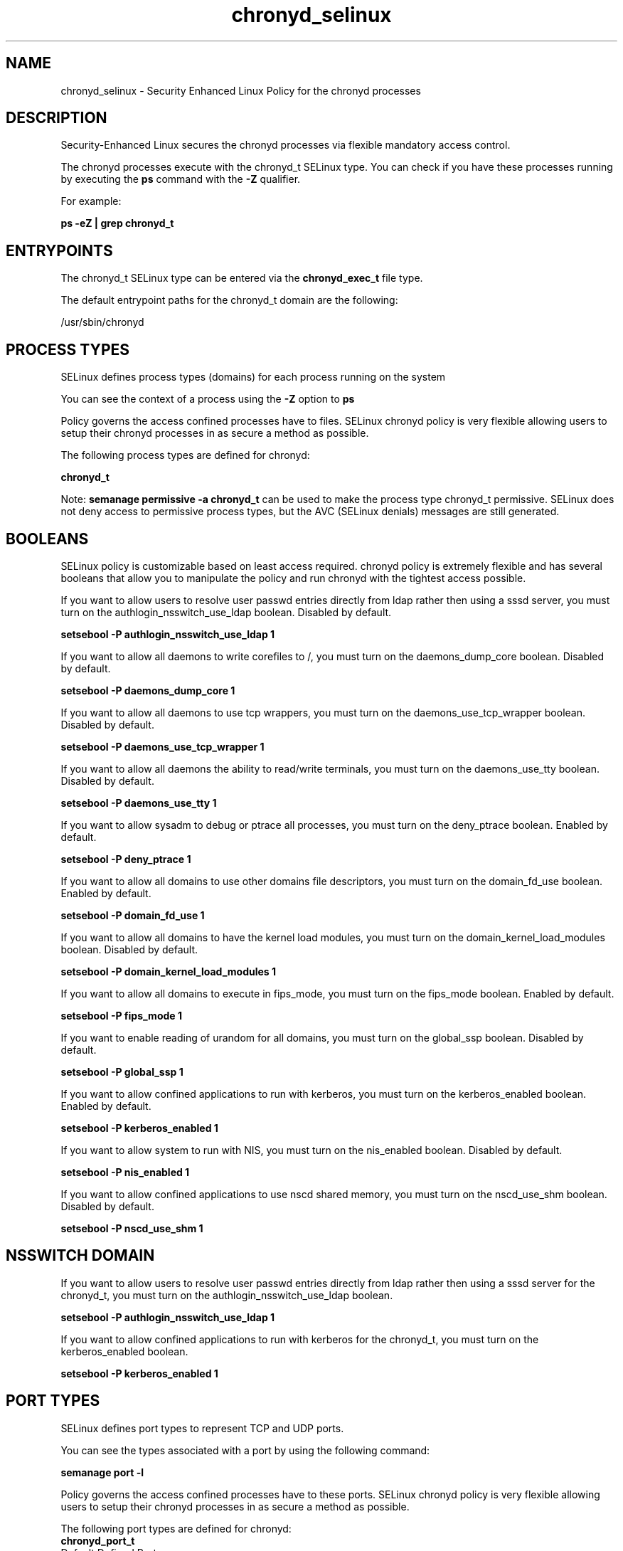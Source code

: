 .TH  "chronyd_selinux"  "8"  "13-01-16" "chronyd" "SELinux Policy documentation for chronyd"
.SH "NAME"
chronyd_selinux \- Security Enhanced Linux Policy for the chronyd processes
.SH "DESCRIPTION"

Security-Enhanced Linux secures the chronyd processes via flexible mandatory access control.

The chronyd processes execute with the chronyd_t SELinux type. You can check if you have these processes running by executing the \fBps\fP command with the \fB\-Z\fP qualifier.

For example:

.B ps -eZ | grep chronyd_t


.SH "ENTRYPOINTS"

The chronyd_t SELinux type can be entered via the \fBchronyd_exec_t\fP file type.

The default entrypoint paths for the chronyd_t domain are the following:

/usr/sbin/chronyd
.SH PROCESS TYPES
SELinux defines process types (domains) for each process running on the system
.PP
You can see the context of a process using the \fB\-Z\fP option to \fBps\bP
.PP
Policy governs the access confined processes have to files.
SELinux chronyd policy is very flexible allowing users to setup their chronyd processes in as secure a method as possible.
.PP
The following process types are defined for chronyd:

.EX
.B chronyd_t
.EE
.PP
Note:
.B semanage permissive -a chronyd_t
can be used to make the process type chronyd_t permissive. SELinux does not deny access to permissive process types, but the AVC (SELinux denials) messages are still generated.

.SH BOOLEANS
SELinux policy is customizable based on least access required.  chronyd policy is extremely flexible and has several booleans that allow you to manipulate the policy and run chronyd with the tightest access possible.


.PP
If you want to allow users to resolve user passwd entries directly from ldap rather then using a sssd server, you must turn on the authlogin_nsswitch_use_ldap boolean. Disabled by default.

.EX
.B setsebool -P authlogin_nsswitch_use_ldap 1

.EE

.PP
If you want to allow all daemons to write corefiles to /, you must turn on the daemons_dump_core boolean. Disabled by default.

.EX
.B setsebool -P daemons_dump_core 1

.EE

.PP
If you want to allow all daemons to use tcp wrappers, you must turn on the daemons_use_tcp_wrapper boolean. Disabled by default.

.EX
.B setsebool -P daemons_use_tcp_wrapper 1

.EE

.PP
If you want to allow all daemons the ability to read/write terminals, you must turn on the daemons_use_tty boolean. Disabled by default.

.EX
.B setsebool -P daemons_use_tty 1

.EE

.PP
If you want to allow sysadm to debug or ptrace all processes, you must turn on the deny_ptrace boolean. Enabled by default.

.EX
.B setsebool -P deny_ptrace 1

.EE

.PP
If you want to allow all domains to use other domains file descriptors, you must turn on the domain_fd_use boolean. Enabled by default.

.EX
.B setsebool -P domain_fd_use 1

.EE

.PP
If you want to allow all domains to have the kernel load modules, you must turn on the domain_kernel_load_modules boolean. Disabled by default.

.EX
.B setsebool -P domain_kernel_load_modules 1

.EE

.PP
If you want to allow all domains to execute in fips_mode, you must turn on the fips_mode boolean. Enabled by default.

.EX
.B setsebool -P fips_mode 1

.EE

.PP
If you want to enable reading of urandom for all domains, you must turn on the global_ssp boolean. Disabled by default.

.EX
.B setsebool -P global_ssp 1

.EE

.PP
If you want to allow confined applications to run with kerberos, you must turn on the kerberos_enabled boolean. Enabled by default.

.EX
.B setsebool -P kerberos_enabled 1

.EE

.PP
If you want to allow system to run with NIS, you must turn on the nis_enabled boolean. Disabled by default.

.EX
.B setsebool -P nis_enabled 1

.EE

.PP
If you want to allow confined applications to use nscd shared memory, you must turn on the nscd_use_shm boolean. Disabled by default.

.EX
.B setsebool -P nscd_use_shm 1

.EE

.SH NSSWITCH DOMAIN

.PP
If you want to allow users to resolve user passwd entries directly from ldap rather then using a sssd server for the chronyd_t, you must turn on the authlogin_nsswitch_use_ldap boolean.

.EX
.B setsebool -P authlogin_nsswitch_use_ldap 1
.EE

.PP
If you want to allow confined applications to run with kerberos for the chronyd_t, you must turn on the kerberos_enabled boolean.

.EX
.B setsebool -P kerberos_enabled 1
.EE

.SH PORT TYPES
SELinux defines port types to represent TCP and UDP ports.
.PP
You can see the types associated with a port by using the following command:

.B semanage port -l

.PP
Policy governs the access confined processes have to these ports.
SELinux chronyd policy is very flexible allowing users to setup their chronyd processes in as secure a method as possible.
.PP
The following port types are defined for chronyd:

.EX
.TP 5
.B chronyd_port_t
.TP 10
.EE


Default Defined Ports:
udp 323
.EE
.SH "MANAGED FILES"

The SELinux process type chronyd_t can manage files labeled with the following file types.  The paths listed are the default paths for these file types.  Note the processes UID still need to have DAC permissions.

.br
.B chronyd_tmpfs_t


.br
.B chronyd_var_lib_t

	/var/lib/chrony(/.*)?
.br

.br
.B chronyd_var_run_t

	/var/run/chronyd(/.*)
.br
	/var/run/chronyd\.pid
.br
	/var/run/chronyd\.sock
.br

.br
.B gpsd_tmpfs_t


.br
.B root_t

	/
.br
	/initrd
.br

.SH FILE CONTEXTS
SELinux requires files to have an extended attribute to define the file type.
.PP
You can see the context of a file using the \fB\-Z\fP option to \fBls\bP
.PP
Policy governs the access confined processes have to these files.
SELinux chronyd policy is very flexible allowing users to setup their chronyd processes in as secure a method as possible.
.PP

.PP
.B STANDARD FILE CONTEXT

SELinux defines the file context types for the chronyd, if you wanted to
store files with these types in a diffent paths, you need to execute the semanage command to sepecify alternate labeling and then use restorecon to put the labels on disk.

.B semanage fcontext -a -t chronyd_exec_t '/srv/chronyd/content(/.*)?'
.br
.B restorecon -R -v /srv/mychronyd_content

Note: SELinux often uses regular expressions to specify labels that match multiple files.

.I The following file types are defined for chronyd:


.EX
.PP
.B chronyd_exec_t
.EE

- Set files with the chronyd_exec_t type, if you want to transition an executable to the chronyd_t domain.


.EX
.PP
.B chronyd_initrc_exec_t
.EE

- Set files with the chronyd_initrc_exec_t type, if you want to transition an executable to the chronyd_initrc_t domain.


.EX
.PP
.B chronyd_keys_t
.EE

- Set files with the chronyd_keys_t type, if you want to treat the files as chronyd keys data.


.EX
.PP
.B chronyd_tmpfs_t
.EE

- Set files with the chronyd_tmpfs_t type, if you want to store chronyd files on a tmpfs file system.


.EX
.PP
.B chronyd_unit_file_t
.EE

- Set files with the chronyd_unit_file_t type, if you want to treat the files as chronyd unit content.


.EX
.PP
.B chronyd_var_lib_t
.EE

- Set files with the chronyd_var_lib_t type, if you want to store the chronyd files under the /var/lib directory.


.EX
.PP
.B chronyd_var_log_t
.EE

- Set files with the chronyd_var_log_t type, if you want to treat the data as chronyd var log data, usually stored under the /var/log directory.


.EX
.PP
.B chronyd_var_run_t
.EE

- Set files with the chronyd_var_run_t type, if you want to store the chronyd files under the /run or /var/run directory.

.br
.TP 5
Paths:
/var/run/chronyd(/.*), /var/run/chronyd\.pid, /var/run/chronyd\.sock

.PP
Note: File context can be temporarily modified with the chcon command.  If you want to permanently change the file context you need to use the
.B semanage fcontext
command.  This will modify the SELinux labeling database.  You will need to use
.B restorecon
to apply the labels.

.SH "COMMANDS"
.B semanage fcontext
can also be used to manipulate default file context mappings.
.PP
.B semanage permissive
can also be used to manipulate whether or not a process type is permissive.
.PP
.B semanage module
can also be used to enable/disable/install/remove policy modules.

.B semanage port
can also be used to manipulate the port definitions

.B semanage boolean
can also be used to manipulate the booleans

.PP
.B system-config-selinux
is a GUI tool available to customize SELinux policy settings.

.SH AUTHOR
This manual page was auto-generated using
.B "sepolicy manpage"
by Dan Walsh.

.SH "SEE ALSO"
selinux(8), chronyd(8), semanage(8), restorecon(8), chcon(1), sepolicy(8)
, setsebool(8)